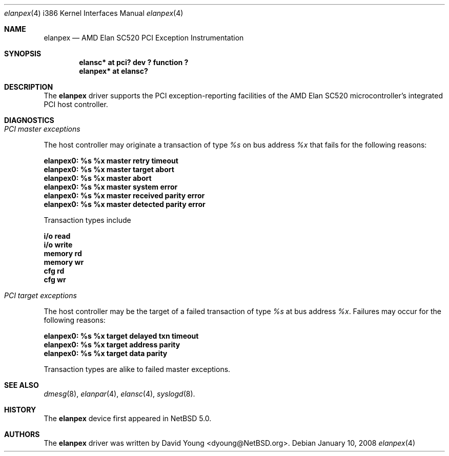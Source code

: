 .\"	$NetBSD: elanpex.4,v 1.2 2008/01/21 21:51:57 dyoung Exp $
.\"
.\"
.\" Copyright (c) 2008 David Young.  All rights reserved.
.\"
.\" Written by David Young.
.\"
.\" Redistribution and use in source and binary forms, with or
.\" without modification, are permitted provided that the following
.\" conditions are met:
.\" 1. Redistributions of source code must retain the above copyright
.\"    notice, this list of conditions and the following disclaimer.
.\" 2. Redistributions in binary form must reproduce the above
.\"    copyright notice, this list of conditions and the following
.\"    disclaimer in the documentation and/or other materials
.\"    provided with the distribution.
.\" 3. David Young's name may not be used to endorse or promote
.\"    products derived from this software without specific prior
.\"    written permission.
.\"
.\" THIS SOFTWARE IS PROVIDED BY DAVID YOUNG ``AS IS'' AND ANY
.\" EXPRESS OR IMPLIED WARRANTIES, INCLUDING, BUT NOT LIMITED TO,
.\" THE IMPLIED WARRANTIES OF MERCHANTABILITY AND FITNESS FOR A
.\" PARTICULAR PURPOSE ARE DISCLAIMED.  IN NO EVENT SHALL DAVID
.\" YOUNG BE LIABLE FOR ANY DIRECT, INDIRECT, INCIDENTAL, SPECIAL,
.\" EXEMPLARY, OR CONSEQUENTIAL DAMAGES (INCLUDING, BUT NOT LIMITED
.\" TO, PROCUREMENT OF SUBSTITUTE GOODS OR SERVICES; LOSS OF USE,
.\" DATA, OR PROFITS; OR BUSINESS INTERRUPTION) HOWEVER CAUSED AND
.\" ON ANY THEORY OF LIABILITY, WHETHER IN CONTRACT, STRICT LIABILITY,
.\" OR TORT (INCLUDING NEGLIGENCE OR OTHERWISE) ARISING IN ANY WAY
.\" OUT OF THE USE OF THIS SOFTWARE, EVEN IF ADVISED OF THE
.\" POSSIBILITY OF SUCH DAMAGE.
.\"
.Dd January 10, 2008
.Dt elanpex 4 i386
.Os
.Sh NAME
.Nm elanpex
.Nd AMD Elan SC520 PCI Exception Instrumentation
.Sh SYNOPSIS
.Cd "elansc* at pci? dev ? function ?"
.Cd "elanpex* at elansc?"
.Sh DESCRIPTION
The
.Nm
driver supports the PCI exception-reporting facilities of the AMD
Elan SC520 microcontroller's integrated PCI host controller.
.Sh DIAGNOSTICS
.Bl -ohang
.It Em PCI master exceptions
.Pp
The host controller may originate a transaction of type
.Em %s
on bus address
.Em %x
that fails for the following reasons:
.Bl -diag
.It elanpex0: %s %x master retry timeout
.It elanpex0: %s %x master target abort
.It elanpex0: %s %x master abort
.It elanpex0: %s %x master system error
.It elanpex0: %s %x master received parity error
.It elanpex0: %s %x master detected parity error
.El
.Pp
Transaction types include
.Bl -diag
.It i/o read
.It i/o write
.It memory rd
.It memory wr
.It cfg rd
.It cfg wr
.El
.It Em PCI target exceptions
.Pp
The host controller may be the target of a failed transaction of type
.Em %s
at bus address
.Em %x .
Failures may occur for the following reasons:
.Bl -diag
.It elanpex0: %s %x target delayed txn timeout
.It elanpex0: %s %x target address parity
.It elanpex0: %s %x target data parity
.El
.Pp
Transaction types are alike to failed master exceptions. 
.El
.Sh SEE ALSO
.Xr dmesg 8 ,
.Xr elanpar 4 ,
.Xr elansc 4 ,
.Xr syslogd 8 .
.Sh HISTORY
The
.Nm
device first appeared in
.Nx 5.0 .
.Sh AUTHORS
The
.Nm
driver was written by
.An David Young Aq dyoung@NetBSD.org .
